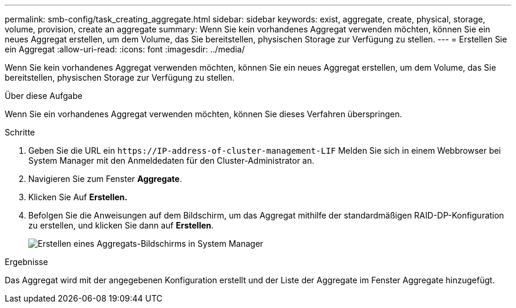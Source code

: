 ---
permalink: smb-config/task_creating_aggregate.html 
sidebar: sidebar 
keywords: exist, aggregate, create, physical, storage, volume, provision, create an aggregate 
summary: Wenn Sie kein vorhandenes Aggregat verwenden möchten, können Sie ein neues Aggregat erstellen, um dem Volume, das Sie bereitstellen, physischen Storage zur Verfügung zu stellen. 
---
= Erstellen Sie ein Aggregat
:allow-uri-read: 
:icons: font
:imagesdir: ../media/


[role="lead"]
Wenn Sie kein vorhandenes Aggregat verwenden möchten, können Sie ein neues Aggregat erstellen, um dem Volume, das Sie bereitstellen, physischen Storage zur Verfügung zu stellen.

.Über diese Aufgabe
Wenn Sie ein vorhandenes Aggregat verwenden möchten, können Sie dieses Verfahren überspringen.

.Schritte
. Geben Sie die URL ein `+https://IP-address-of-cluster-management-LIF+` Melden Sie sich in einem Webbrowser bei System Manager mit den Anmeldedaten für den Cluster-Administrator an.
. Navigieren Sie zum Fenster *Aggregate*.
. Klicken Sie Auf *Erstellen.*
. Befolgen Sie die Anweisungen auf dem Bildschirm, um das Aggregat mithilfe der standardmäßigen RAID-DP-Konfiguration zu erstellen, und klicken Sie dann auf *Erstellen*.
+
image::../media/aggregate_creation_smb.gif[Erstellen eines Aggregats-Bildschirms in System Manager]



.Ergebnisse
Das Aggregat wird mit der angegebenen Konfiguration erstellt und der Liste der Aggregate im Fenster Aggregate hinzugefügt.
